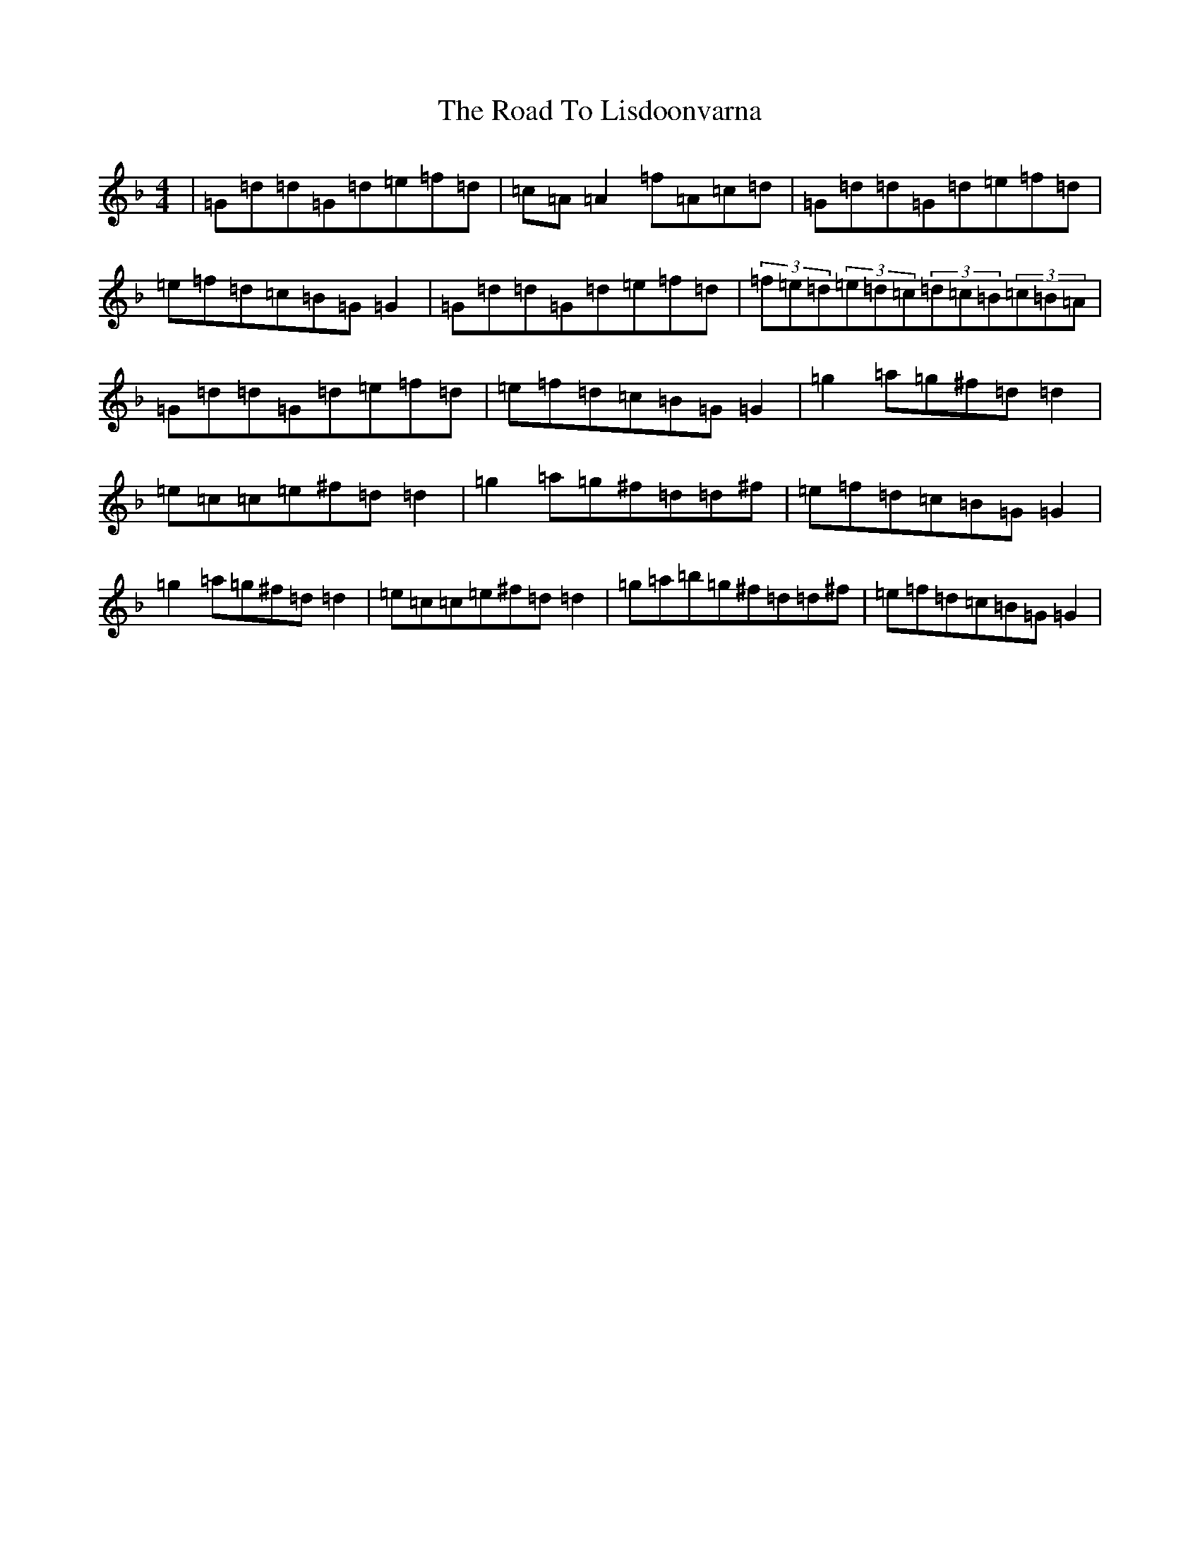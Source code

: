 X: 18280
T: Road To Lisdoonvarna, The
S: https://thesession.org/tunes/249#setting25089
Z: D Mixolydian
R: reel
M: 4/4
L: 1/8
K: C Mixolydian
|=G=d=d=G=d=e=f=d|=c=A=A2=f=A=c=d|=G=d=d=G=d=e=f=d|=e=f=d=c=B=G=G2|=G=d=d=G=d=e=f=d|(3=f=e=d(3=e=d=c(3=d=c=B(3=c=B=A|=G=d=d=G=d=e=f=d|=e=f=d=c=B=G=G2|=g2=a=g^f=d=d2|=e=c=c=e^f=d=d2|=g2=a=g^f=d=d^f|=e=f=d=c=B=G=G2|=g2=a=g^f=d=d2|=e=c=c=e^f=d=d2|=g=a=b=g^f=d=d^f|=e=f=d=c=B=G=G2|